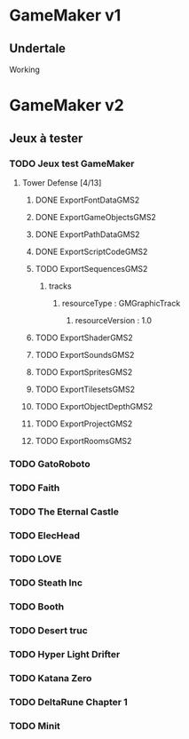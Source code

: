 * GameMaker v1
** Undertale
Working
* GameMaker v2
** Jeux à tester
*** TODO Jeux test GameMaker
**** Tower Defense [4/13]
***** DONE ExportFontDataGMS2
***** DONE ExportGameObjectsGMS2
***** DONE ExportPathDataGMS2
***** DONE ExportScriptCodeGMS2
***** TODO ExportSequencesGMS2
****** tracks
******* resourceType : GMGraphicTrack
******** resourceVersion : 1.0
***** TODO ExportShaderGMS2
***** TODO ExportSoundsGMS2
***** TODO ExportSpritesGMS2
***** TODO ExportTilesetsGMS2
***** TODO ExportObjectDepthGMS2
***** TODO ExportProjectGMS2
***** TODO ExportRoomsGMS2
*** TODO GatoRoboto
*** TODO Faith
*** TODO The Eternal Castle
*** TODO ElecHead
*** TODO LOVE
*** TODO Steath Inc
*** TODO Booth
*** TODO Desert truc
*** TODO Hyper Light Drifter
*** TODO Katana Zero
*** TODO DeltaRune Chapter 1
*** TODO Minit
